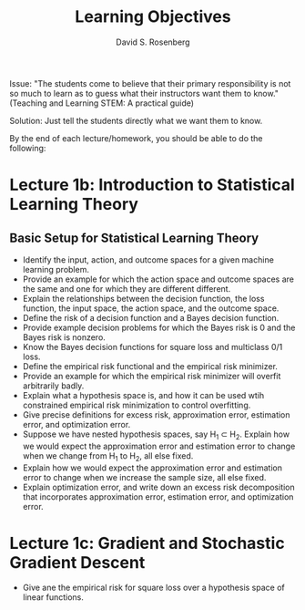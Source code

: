 #+TITLE: Learning Objectives
#+EMAIL: dr129@nyu.edu
#+AUTHOR: David S. Rosenberg
#+OPTIONS: toc:nil

Issue: "The students come to believe that their primary responsibility is not
so much to learn as to guess what their instructors want them to
know." (Teaching and Learning STEM: A practical guide)

Solution: Just tell the students directly what we want them to know.

By the end of each lecture/homework, you should be able to do the
following:

* Lecture 1b: Introduction to Statistical Learning Theory 
** Basic Setup for Statistical Learning Theory
- Identify the input, action, and outcome spaces for a given machine
  learning problem.
- Provide an example for which the action space and outcome spaces are
  the same and one for which they are different different.
- Explain the relationships between the decision function, the loss
  function, the input space, the action space, and the outcome space.
- Define the risk of a decision function and a Bayes decision
  function.
- Provide example decision problems for which the Bayes risk is 0 and
  the Bayes risk is nonzero.
- Know the Bayes decision functions for square loss and multiclass 0/1
  loss.
- Define the empirical risk functional and the empirical risk
  minimizer.
- Provide an example for which the empirical risk minimizer will
  overfit arbitrarily badly. 
- Explain what a hypothesis space is, and how it can be used wtih
  constrained empirical risk minimization to control overfitting.
- Give precise definitions for excess risk, approximation error, estimation error,
  and optimization error.
- Suppose we have nested hypothesis spaces, say H_1 \subset H_2.
  Explain how we would expect the approximation error and
  estimation error to change when we change from H_1 to H_2, all else fixed.
- Explain how we would expect the approximation error and
  estimation error to change when we increase the sample size, all
  else fixed.
- Explain optimization error, and write down an excess risk
  decomposition that incorporates approximation error, estimation
  error, and optimization error.
* Lecture 1c: Gradient and Stochastic Gradient Descent
- Give ane the empirical risk for square loss over a hypothesis
  space of linear functions.
